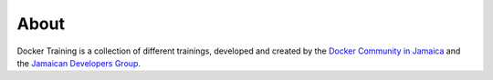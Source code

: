 .. Docker Training documentation master file, created by
   sphinx-quickstart on Fri Jun  7 12:02:52 2019.
   You can adapt this file completely to your liking, but it should at least
   contain the root `toctree` directive.

About
=======================

Docker Training is a collection of different trainings, developed and
created by the 
`Docker Community in Jamaica <https://docker.jamaicans.dev>`_
and the 
`Jamaican Developers Group <https://jamaicandevelopers.com>`_.